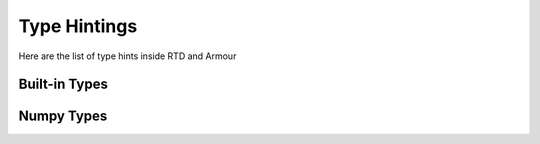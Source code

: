 Type Hintings
=============

Here are the list of type hints inside RTD and Armour

Built-in Types
--------------
.. autodata:: rtd.util.mixins.Typings.Vec
   :annotation:

.. autodata:: rtd.util.mixins.Typings.Mat
   :annotation:

.. autodata:: rtd.util.mixins.Typings.Bound
   :annotation:

.. autodata:: rtd.util.mixins.Typings.Bounds
   :annotation:

Numpy Types
-----------
.. autodata:: rtd.util.mixins.Typings.Vecnp
   :annotation:

.. autodata:: rtd.util.mixins.Typings.Matnp
   :annotation:

.. autodata:: rtd.util.mixins.Typings.Boundsnp
   :annotation: